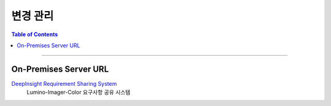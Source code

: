 *********************************
변경 관리
*********************************

.. contents:: Table of Contents

---------

On-Premises Server URL
=======================

`DeepInsight Requirement Sharing System <https://app.diagrams.net/>`__
    Lumino-Imager-Color 요구사항 공유 시스템
